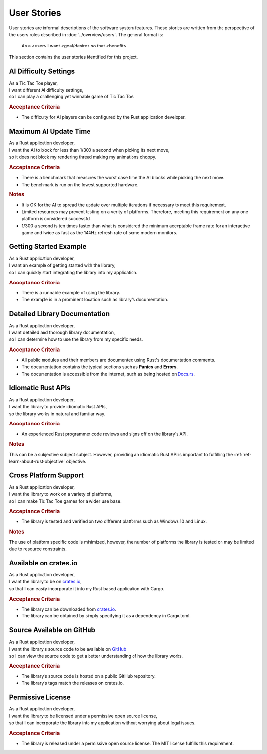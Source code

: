 ############
User Stories
############

..  Note: there is a user story template at the bottom of this file.

User stories are informal descriptions of the software system features. These
stories are written from the perspective of the users roles described in
:doc:`../overview/users`. The general format is:

  As a <user> I want <goal/desire> so that <benefit>.

This section contains the user stories identified for this project.


======================
AI Difficulty Settings
======================
| As a Tic Tac Toe player,
| I want different AI difficulty settings,
| so I can play a challenging yet winnable game of Tic Tac Toe.

.. rubric:: Acceptance Criteria

* The difficulty for AI players can be configured by the Rust application developer.


======================
Maximum AI Update Time
======================
| As a Rust application developer,
| I want the AI to block for less than 1/300 a second when picking its next move,
| so it does not block my rendering thread making my animations choppy.

.. rubric:: Acceptance Criteria

* There is a benchmark that measures the worst case time the AI blocks while
  picking the next move.
* The benchmark is run on the lowest supported hardware.

.. rubric:: Notes

* It is OK for the AI to spread the update over multiple iterations if necessary
  to meet this requirement.
* Limited resources may prevent testing on a verity of platforms. Therefore,
  meeting this requirement on any one platform is considered successful.
* 1/300 a second is ten times faster than what is considered the minimum
  acceptable frame rate for an interactive game and twice as fast as the 144Hz
  refresh rate of some modern monitors.


=======================
Getting Started Example
=======================
| As a Rust application developer,
| I want an example of getting started with the library,
| so I can quickly start integrating the library into my application.

.. rubric:: Acceptance Criteria

* There is a runnable example of using the library.
* The example is in a prominent location such as library's documentation.


==============================
Detailed Library Documentation
==============================
| As a Rust application developer,
| I want detailed and thorough library documentation,
| so I can determine how to use the library from my specific needs.

.. rubric:: Acceptance Criteria

* All public modules and their members are documented using Rust's documentation
  comments.
* The documentation contains the typical sections such as **Panics** and **Errors**.
* The documentation is accessible from the internet, such as being hosted on
  `Docs.rs <https://docs.rs>`__.


===================
Idiomatic Rust APIs
===================

| As a Rust application developer,
| I want the library to provide idiomatic Rust APIs,
| so the library works in natural and familiar way.

.. rubric:: Acceptance Criteria

* An experienced Rust programmer code reviews and signs off on the library's API.

.. rubric:: Notes

This can be a subjective subject subject. However, providing an idiomatic Rust
API is important to fulfilling the :ref:`ref-learn-about-rust-objective` objective.


======================
Cross Platform Support
======================
| As a Rust application developer,
| I want the library to work on a variety of platforms,
| so I can make Tic Tac Toe games for a wider use base.

.. rubric:: Acceptance Criteria

* The library is tested and verified on two different platforms such as
  Windows 10 and Linux.

.. rubric:: Notes

The use of platform specific code is minimized, however, the number of platforms
the library is tested on may be limited due to resource constraints.


======================
Available on crates.io
======================
| As a Rust application developer,
| I want the library to be on `crates.io <https://crates.io/>`__,
| so that I can easily incorporate it into my Rust based application with Cargo.

.. rubric:: Acceptance Criteria

* The library can be downloaded from `crates.io <https://crates.io/>`__.
* The library can be obtained by simply specifying it as a dependency in Cargo.toml.


==========================
Source Available on GitHub
==========================
| As a Rust application developer,
| I want the library's source code to be available on `GitHub <https://github.com/>`__
| so I can view the source code to get a better understanding of how the library works.

.. rubric:: Acceptance Criteria

* The library's source code is hosted on a public GitHub repository.
* The library's tags match the releases on crates.io.


==================
Permissive License
==================
| As a Rust application developer,
| I want the library to be licensed under a permissive open source license,
| so that I can incorporate the library into my application without worrying about legal issues.

.. rubric:: Acceptance Criteria

* The library is released under a permissive open source license. The MIT license
  fulfills this requirement.



..  User Story Template
    =====
    Title
    =====
    | As a <role>
    | I want <goal/desire>
    | so that <benefit>.

    .. rubric:: Acceptance Criteria

    * Item 1
    * Item 2

    .. rubric:: Notes

    Optional free form notes as necessary.
